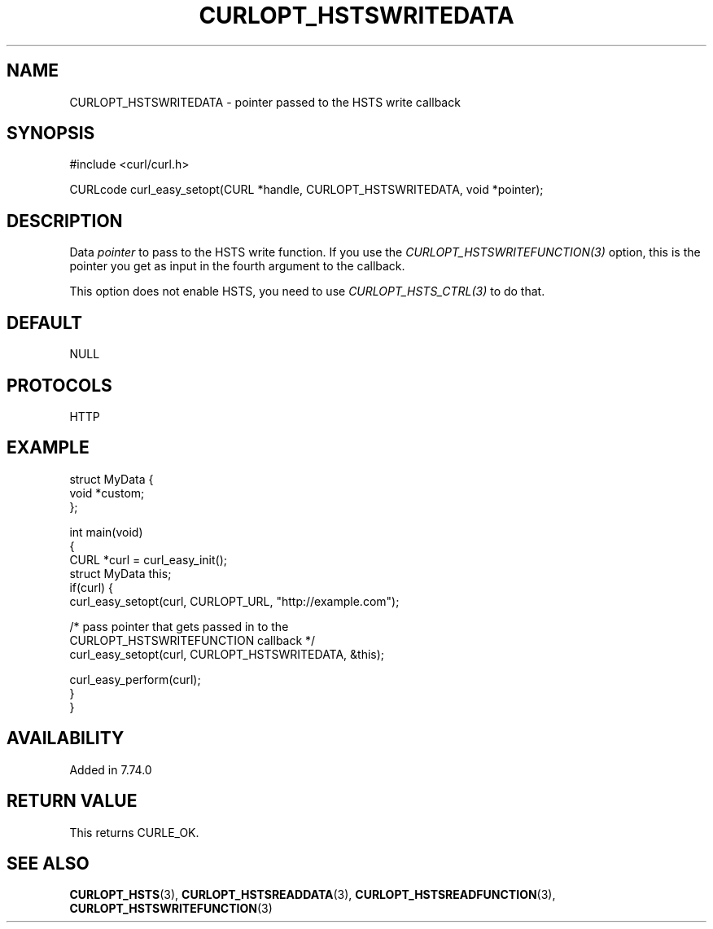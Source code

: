 .\" generated by cd2nroff 0.1 from CURLOPT_HSTSWRITEDATA.md
.TH CURLOPT_HSTSWRITEDATA 3 "February 05 2025" libcurl
.SH NAME
CURLOPT_HSTSWRITEDATA \- pointer passed to the HSTS write callback
.SH SYNOPSIS
.nf
#include <curl/curl.h>

CURLcode curl_easy_setopt(CURL *handle, CURLOPT_HSTSWRITEDATA, void *pointer);
.fi
.SH DESCRIPTION
Data \fIpointer\fP to pass to the HSTS write function. If you use the
\fICURLOPT_HSTSWRITEFUNCTION(3)\fP option, this is the pointer you get as
input in the fourth argument to the callback.

This option does not enable HSTS, you need to use \fICURLOPT_HSTS_CTRL(3)\fP to
do that.
.SH DEFAULT
NULL
.SH PROTOCOLS
HTTP
.SH EXAMPLE
.nf
struct MyData {
  void *custom;
};

int main(void)
{
  CURL *curl = curl_easy_init();
  struct MyData this;
  if(curl) {
    curl_easy_setopt(curl, CURLOPT_URL, "http://example.com");

    /* pass pointer that gets passed in to the
       CURLOPT_HSTSWRITEFUNCTION callback */
    curl_easy_setopt(curl, CURLOPT_HSTSWRITEDATA, &this);

    curl_easy_perform(curl);
  }
}
.fi
.SH AVAILABILITY
Added in 7.74.0
.SH RETURN VALUE
This returns CURLE_OK.
.SH SEE ALSO
.BR CURLOPT_HSTS (3),
.BR CURLOPT_HSTSREADDATA (3),
.BR CURLOPT_HSTSREADFUNCTION (3),
.BR CURLOPT_HSTSWRITEFUNCTION (3)
